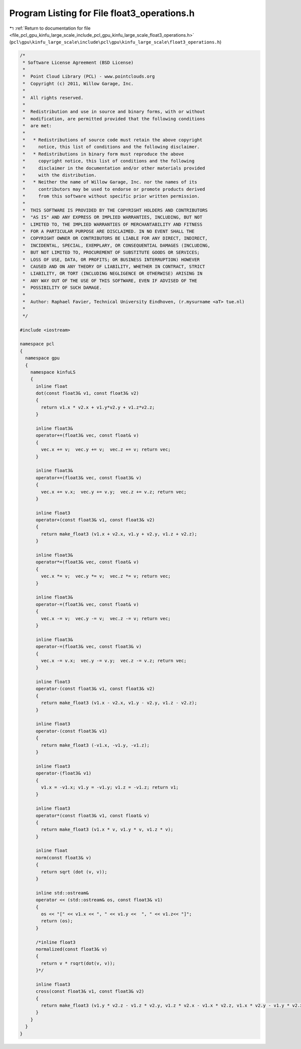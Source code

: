 
.. _program_listing_file_pcl_gpu_kinfu_large_scale_include_pcl_gpu_kinfu_large_scale_float3_operations.h:

Program Listing for File float3_operations.h
============================================

|exhale_lsh| :ref:`Return to documentation for file <file_pcl_gpu_kinfu_large_scale_include_pcl_gpu_kinfu_large_scale_float3_operations.h>` (``pcl\gpu\kinfu_large_scale\include\pcl\gpu\kinfu_large_scale\float3_operations.h``)

.. |exhale_lsh| unicode:: U+021B0 .. UPWARDS ARROW WITH TIP LEFTWARDS

.. code-block:: cpp

   /*
    * Software License Agreement (BSD License)
    *
    *  Point Cloud Library (PCL) - www.pointclouds.org
    *  Copyright (c) 2011, Willow Garage, Inc.
    *
    *  All rights reserved.
    *
    *  Redistribution and use in source and binary forms, with or without
    *  modification, are permitted provided that the following conditions
    *  are met:
    *
    *   * Redistributions of source code must retain the above copyright
    *     notice, this list of conditions and the following disclaimer.
    *   * Redistributions in binary form must reproduce the above
    *     copyright notice, this list of conditions and the following
    *     disclaimer in the documentation and/or other materials provided
    *     with the distribution.
    *   * Neither the name of Willow Garage, Inc. nor the names of its
    *     contributors may be used to endorse or promote products derived
    *     from this software without specific prior written permission.
    *
    *  THIS SOFTWARE IS PROVIDED BY THE COPYRIGHT HOLDERS AND CONTRIBUTORS
    *  "AS IS" AND ANY EXPRESS OR IMPLIED WARRANTIES, INCLUDING, BUT NOT
    *  LIMITED TO, THE IMPLIED WARRANTIES OF MERCHANTABILITY AND FITNESS
    *  FOR A PARTICULAR PURPOSE ARE DISCLAIMED. IN NO EVENT SHALL THE
    *  COPYRIGHT OWNER OR CONTRIBUTORS BE LIABLE FOR ANY DIRECT, INDIRECT,
    *  INCIDENTAL, SPECIAL, EXEMPLARY, OR CONSEQUENTIAL DAMAGES (INCLUDING,
    *  BUT NOT LIMITED TO, PROCUREMENT OF SUBSTITUTE GOODS OR SERVICES;
    *  LOSS OF USE, DATA, OR PROFITS; OR BUSINESS INTERRUPTION) HOWEVER
    *  CAUSED AND ON ANY THEORY OF LIABILITY, WHETHER IN CONTRACT, STRICT
    *  LIABILITY, OR TORT (INCLUDING NEGLIGENCE OR OTHERWISE) ARISING IN
    *  ANY WAY OUT OF THE USE OF THIS SOFTWARE, EVEN IF ADVISED OF THE
    *  POSSIBILITY OF SUCH DAMAGE.
    *
    *  Author: Raphael Favier, Technical University Eindhoven, (r.mysurname <aT> tue.nl)
    * 
    */
   
   #include <iostream>
   
   namespace pcl
   {
     namespace gpu
     {
       namespace kinfuLS
       {
         inline float
         dot(const float3& v1, const float3& v2)
         {
           return v1.x * v2.x + v1.y*v2.y + v1.z*v2.z;
         }
   
         inline float3&
         operator+=(float3& vec, const float& v)
         {
           vec.x += v;  vec.y += v;  vec.z += v; return vec;
         }
   
         inline float3&
         operator+=(float3& vec, const float3& v)
         {
           vec.x += v.x;  vec.y += v.y;  vec.z += v.z; return vec;
         }
         
         inline float3
         operator+(const float3& v1, const float3& v2)
         {
           return make_float3 (v1.x + v2.x, v1.y + v2.y, v1.z + v2.z);
         }
         
         inline float3&
         operator*=(float3& vec, const float& v)
         {
           vec.x *= v;  vec.y *= v;  vec.z *= v; return vec;
         }
   
         inline float3&
         operator-=(float3& vec, const float& v)
         {
           vec.x -= v;  vec.y -= v;  vec.z -= v; return vec;
         }
         
         inline float3&
         operator-=(float3& vec, const float3& v)
         {
           vec.x -= v.x;  vec.y -= v.y;  vec.z -= v.z; return vec;
         }
         
         inline float3
         operator-(const float3& v1, const float3& v2)
         {
           return make_float3 (v1.x - v2.x, v1.y - v2.y, v1.z - v2.z);
         }
         
         inline float3
         operator-(const float3& v1)
         {
           return make_float3 (-v1.x, -v1.y, -v1.z);
         }
   
         inline float3
         operator-(float3& v1)
         {
           v1.x = -v1.x; v1.y = -v1.y; v1.z = -v1.z; return v1;
         }
   
         inline float3
         operator*(const float3& v1, const float& v)
         {
           return make_float3 (v1.x * v, v1.y * v, v1.z * v);
         }
   
         inline float
         norm(const float3& v)
         {
           return sqrt (dot (v, v));
         }
   
         inline std::ostream&
         operator << (std::ostream& os, const float3& v1)
         {
           os << "[" << v1.x << ", " << v1.y <<  ", " << v1.z<< "]";
           return (os);
         }
         
         /*inline float3
         normalized(const float3& v)
         {
           return v * rsqrt(dot(v, v));
         }*/
   
         inline float3 
         cross(const float3& v1, const float3& v2)
         {
           return make_float3 (v1.y * v2.z - v1.z * v2.y, v1.z * v2.x - v1.x * v2.z, v1.x * v2.y - v1.y * v2.x);
         }
       }
     }
   }
